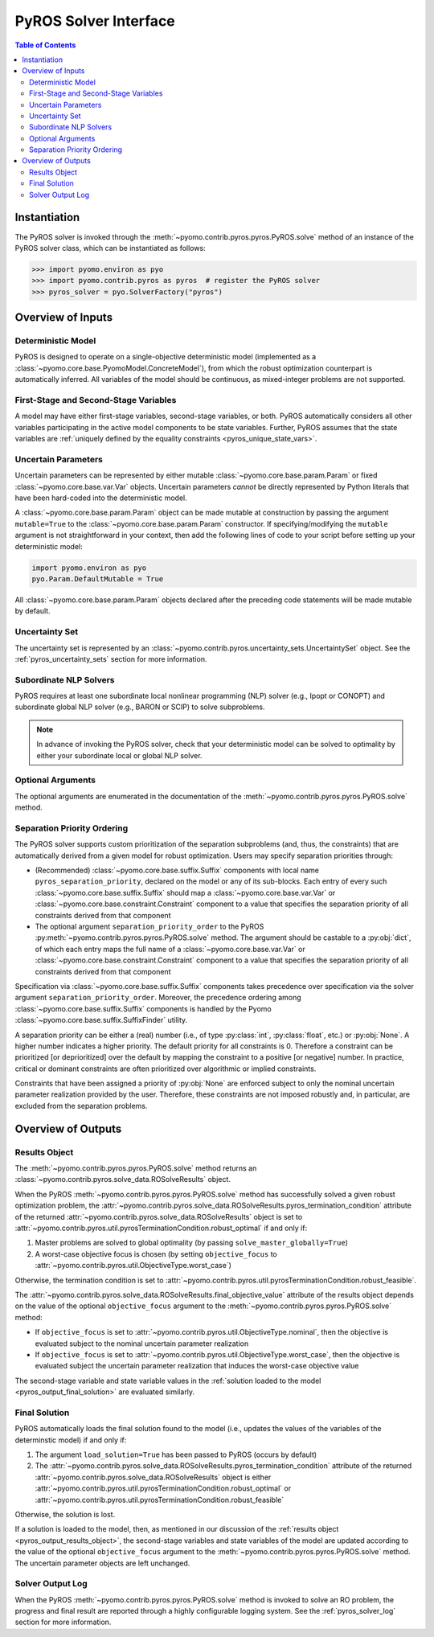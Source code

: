 .. _pyros_solver_interface:

======================
PyROS Solver Interface
======================

.. contents:: Table of Contents
   :depth: 2
   :local:

Instantiation
=============

The PyROS solver is invoked through the
:meth:`~pyomo.contrib.pyros.pyros.PyROS.solve` method
of an instance of the PyROS solver class, which can be 
instantiated as follows:

.. code::

  >>> import pyomo.environ as pyo
  >>> import pyomo.contrib.pyros as pyros  # register the PyROS solver
  >>> pyros_solver = pyo.SolverFactory("pyros")


Overview of Inputs
==================
Deterministic Model
-------------------
PyROS is designed to operate on a single-objective deterministic model
(implemented as a :class:`~pyomo.core.base.PyomoModel.ConcreteModel`),
from which the robust optimization counterpart is automatically inferred.
All variables of the model should be continuous, as
mixed-integer problems are not supported.

First-Stage and Second-Stage Variables
--------------------------------------
A model may have either first-stage variables,
second-stage variables, or both.
PyROS automatically considers all other variables participating
in the active model components to be state variables.
Further, PyROS assumes that the state variables are
:ref:`uniquely defined by the equality constraints <pyros_unique_state_vars>`.


.. _pyros_uncertain_params:

Uncertain Parameters
--------------------
Uncertain parameters can be represented by either
mutable :class:`~pyomo.core.base.param.Param`
or fixed :class:`~pyomo.core.base.var.Var` objects.
Uncertain parameters *cannot* be directly
represented by Python literals that have been hard-coded into the
deterministic model.

A :class:`~pyomo.core.base.param.Param` object can be made mutable
at construction by passing the argument ``mutable=True`` to the
:class:`~pyomo.core.base.param.Param` constructor.
If specifying/modifying the ``mutable`` argument
is not straightforward in your context,
then add the following lines of code to your script
before setting up your deterministic model:


.. code::

   import pyomo.environ as pyo
   pyo.Param.DefaultMutable = True

All :class:`~pyomo.core.base.param.Param` objects declared
after the preceding code statements will be made mutable by default.


Uncertainty Set
---------------
The uncertainty set is represented by an
:class:`~pyomo.contrib.pyros.uncertainty_sets.UncertaintySet`
object.
See the :ref:`pyros_uncertainty_sets` section for more information.

Subordinate NLP Solvers
-----------------------
PyROS requires at least one subordinate
local nonlinear programming (NLP) solver (e.g., Ipopt or CONOPT)
and subordinate global NLP solver (e.g., BARON or SCIP)
to solve subproblems.

.. note::

   In advance of invoking the PyROS solver,
   check that your deterministic model can be solved
   to optimality by either your subordinate local or global
   NLP solver.

Optional Arguments
------------------
The optional arguments are enumerated in the documentation of the
:meth:`~pyomo.contrib.pyros.pyros.PyROS.solve` method.

Separation Priority Ordering 
----------------------------
The PyROS solver supports custom prioritization of
the separation subproblems (and, thus, the constraints)
that are automatically derived from
a given model for robust optimization.
Users may specify separation priorities through:

- (Recommended) :class:`~pyomo.core.base.suffix.Suffix` components
  with local name ``pyros_separation_priority``,
  declared on the model or any of its sub-blocks.
  Each entry of every such
  :class:`~pyomo.core.base.suffix.Suffix`
  should map a
  :class:`~pyomo.core.base.var.Var`
  or :class:`~pyomo.core.base.constraint.Constraint`
  component to a value that specifies the separation
  priority of all constraints derived from that component
- The optional argument ``separation_priority_order``
  to the PyROS :py:meth:`~pyomo.contrib.pyros.pyros.PyROS.solve`
  method. The argument should be castable to a :py:obj:`dict`,
  of which each entry maps the full name of a
  :class:`~pyomo.core.base.var.Var`
  or :class:`~pyomo.core.base.constraint.Constraint`
  component to a value that specifies the
  separation priority of all constraints
  derived from that component

Specification via :class:`~pyomo.core.base.suffix.Suffix` components
takes precedence over specification via the solver argument
``separation_priority_order``.
Moreover, the precedence ordering among
:class:`~pyomo.core.base.suffix.Suffix`
components is handled by the Pyomo
:class:`~pyomo.core.base.suffix.SuffixFinder` utility.

A separation priority can be either
a (real) number (i.e., of type :py:class:`int`, :py:class:`float`, etc.)
or :py:obj:`None`.
A higher number indicates a higher priority.
The default priority for all constraints is 0.
Therefore a constraint can be prioritized [or deprioritized]
over the default by mapping the constraint to a positive [or negative] number.
In practice, critical or dominant constraints are often
prioritized over algorithmic or implied constraints.

Constraints that have been assigned a priority of :py:obj:`None`
are enforced subject to only the nominal uncertain parameter realization
provided by the user. Therefore, these constraints are not imposed robustly
and, in particular, are excluded from the separation problems.


.. _pyros_solver_outputs:

Overview of Outputs
===================

.. _pyros_output_results_object:

Results Object
--------------
The :meth:`~pyomo.contrib.pyros.pyros.PyROS.solve` method returns
an :class:`~pyomo.contrib.pyros.solve_data.ROSolveResults` object.

When the PyROS :meth:`~pyomo.contrib.pyros.pyros.PyROS.solve` method
has successfully solved a given robust optimization problem,
the
:attr:`~pyomo.contrib.pyros.solve_data.ROSolveResults.pyros_termination_condition`
attribute of the returned
:attr:`~pyomo.contrib.pyros.solve_data.ROSolveResults`
object is set to
:attr:`~pyomo.contrib.pyros.util.pyrosTerminationCondition.robust_optimal`
if and only if:

1. Master problems are solved to global optimality
   (by passing ``solve_master_globally=True``)
2. A worst-case objective focus is chosen
   (by setting ``objective_focus``
   to :attr:`~pyomo.contrib.pyros.util.ObjectiveType.worst_case`)

Otherwise, the termination condition is set to
:attr:`~pyomo.contrib.pyros.util.pyrosTerminationCondition.robust_feasible`.

The
:attr:`~pyomo.contrib.pyros.solve_data.ROSolveResults.final_objective_value`
attribute of the results object depends on
the value of the optional ``objective_focus`` argument to the
:meth:`~pyomo.contrib.pyros.pyros.PyROS.solve` method:

* If ``objective_focus`` is set to
  :attr:`~pyomo.contrib.pyros.util.ObjectiveType.nominal`,
  then the objective is evaluated subject to
  the nominal uncertain parameter realization
* If ``objective_focus`` is set to
  :attr:`~pyomo.contrib.pyros.util.ObjectiveType.worst_case`,
  then the objective is evaluated subject
  the uncertain parameter realization that induces the worst-case
  objective value

The second-stage variable and state variable values in the
:ref:`solution loaded to the model <pyros_output_final_solution>`
are evaluated similarly.

.. _pyros_output_final_solution:

Final Solution
--------------
PyROS automatically loads the final solution found to the model
(i.e., updates the values of the variables of the determinstic model)
if and only if:

1. The argument ``load_solution=True`` has been passed to PyROS
   (occurs by default)
2. The
   :attr:`~pyomo.contrib.pyros.solve_data.ROSolveResults.pyros_termination_condition`
   attribute of the returned
   :attr:`~pyomo.contrib.pyros.solve_data.ROSolveResults` object
   is either
   :attr:`~pyomo.contrib.pyros.util.pyrosTerminationCondition.robust_optimal`
   or 
   :attr:`~pyomo.contrib.pyros.util.pyrosTerminationCondition.robust_feasible`

Otherwise, the solution is lost.

If a solution is loaded to the model,
then,
as mentioned in our discussion of the
:ref:`results object <pyros_output_results_object>`,
the second-stage variables and state variables
of the model are updated according to
the value of the optional ``objective_focus`` argument to
the  :meth:`~pyomo.contrib.pyros.pyros.PyROS.solve` method.
The uncertain parameter objects are left unchanged.


Solver Output Log
-----------------
When the PyROS
:meth:`~pyomo.contrib.pyros.pyros.PyROS.solve` method
is invoked to solve an RO problem,
the progress and final result are reported through a highly
configurable logging system.
See the :ref:`pyros_solver_log` section for more information.
